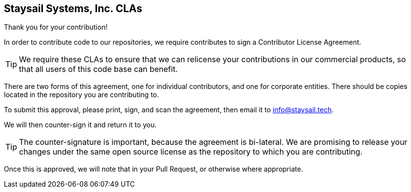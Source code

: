 
== Staysail Systems, Inc. CLAs

Thank you for your contribution!

In order to contribute code to our repositories, we require contributes to sign
a Contributor License Agreement.

TIP: We require these CLAs to ensure that we can relicense your contributions in
our commercial products, so that all users of this code base can benefit.

There are two forms of this agreement, one for individual contributors, and one
for corporate entities. There should be copies located in the repository you
are contributing to.

To submit this approval, please print, sign, and scan the agreement, then email
it to info@staysail.tech.

We will then counter-sign it and return it to you.

TIP: The counter-signature is important, because the agreement is bi-lateral.
We are promising to release your changes under the same open source license
as the repository to which you are contributing.

Once this is approved, we will note that in your Pull Request, or otherwise
where appropriate.
